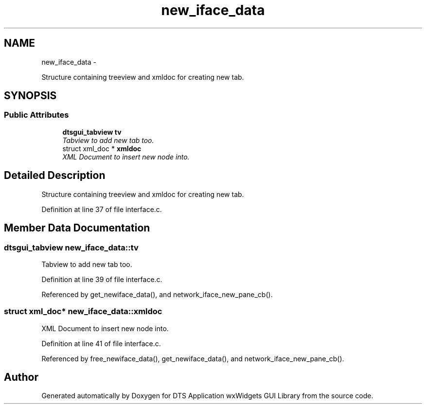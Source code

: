 .TH "new_iface_data" 3 "Fri Oct 11 2013" "Version 0.00" "DTS Application wxWidgets GUI Library" \" -*- nroff -*-
.ad l
.nh
.SH NAME
new_iface_data \- 
.PP
Structure containing treeview and xmldoc for creating new tab\&.  

.SH SYNOPSIS
.br
.PP
.SS "Public Attributes"

.in +1c
.ti -1c
.RI "\fBdtsgui_tabview\fP \fBtv\fP"
.br
.RI "\fITabview to add new tab too\&. \fP"
.ti -1c
.RI "struct xml_doc * \fBxmldoc\fP"
.br
.RI "\fIXML Document to insert new node into\&. \fP"
.in -1c
.SH "Detailed Description"
.PP 
Structure containing treeview and xmldoc for creating new tab\&. 
.PP
Definition at line 37 of file interface\&.c\&.
.SH "Member Data Documentation"
.PP 
.SS "\fBdtsgui_tabview\fP new_iface_data::tv"

.PP
Tabview to add new tab too\&. 
.PP
Definition at line 39 of file interface\&.c\&.
.PP
Referenced by get_newiface_data(), and network_iface_new_pane_cb()\&.
.SS "struct xml_doc* new_iface_data::xmldoc"

.PP
XML Document to insert new node into\&. 
.PP
Definition at line 41 of file interface\&.c\&.
.PP
Referenced by free_newiface_data(), get_newiface_data(), and network_iface_new_pane_cb()\&.

.SH "Author"
.PP 
Generated automatically by Doxygen for DTS Application wxWidgets GUI Library from the source code\&.
